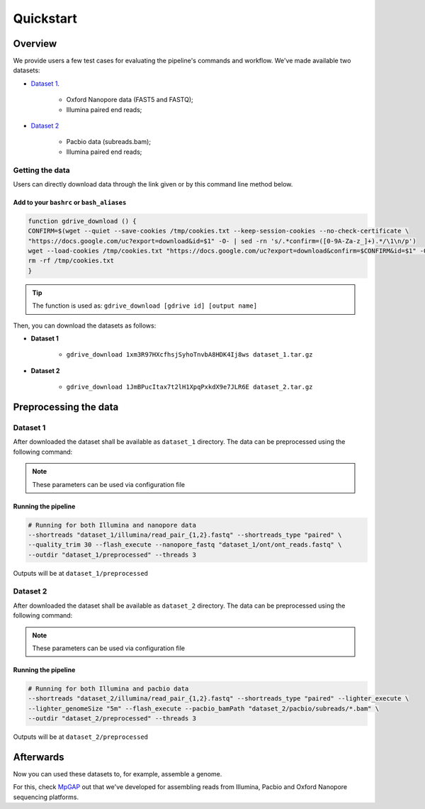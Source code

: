 .. _quickstart:

Quickstart
**********

Overview
--------

We provide users a few test cases for evaluating the pipeline's commands and workflow.
We've made available two datasets:

* `Dataset 1 <https://drive.google.com/file/d/1xm3R97HXcfhsjSyhoTnvbA8HDK4Ij8ws/view?usp=sharing>`_.

    * Oxford Nanopore data (FAST5 and FASTQ);
    * Illumina paired end reads;

* `Dataset 2 <https://drive.google.com/file/d/1JmBPucItax7t2lH1XpqPxkdX9e7JLR6E/view?usp=sharing>`_

    * Pacbio data (subreads.bam);
    * Illumina paired end reads;

Getting the data
================

Users can directly download data through the link given or by this command line method below.

Add to your ``bashrc`` or ``bash_aliases``
""""""""""""""""""""""""""""""""""""""""""

.. code-block:: bash

  function gdrive_download () {
  CONFIRM=$(wget --quiet --save-cookies /tmp/cookies.txt --keep-session-cookies --no-check-certificate \
  "https://docs.google.com/uc?export=download&id=$1" -O- | sed -rn 's/.*confirm=([0-9A-Za-z_]+).*/\1\n/p')
  wget --load-cookies /tmp/cookies.txt "https://docs.google.com/uc?export=download&confirm=$CONFIRM&id=$1" -O $2
  rm -rf /tmp/cookies.txt
  }

.. tip::

  The function is used as: ``gdrive_download [gdrive id] [output name]``

Then, you can download the datasets as follows:

* **Dataset 1**

    * ``gdrive_download 1xm3R97HXcfhsjSyhoTnvbA8HDK4Ij8ws dataset_1.tar.gz``

* **Dataset 2**

    * ``gdrive_download 1JmBPucItax7t2lH1XpqPxkdX9e7JLR6E dataset_2.tar.gz``

Preprocessing the data
----------------------

Dataset 1
=========

After downloaded the dataset shall be available as ``dataset_1`` directory. The data can be
preprocessed using the following command:

.. note::

  These parameters can be used via configuration file

Running the pipeline
""""""""""""""""""""

.. code-block:: bash

  # Running for both Illumina and nanopore data
  --shortreads "dataset_1/illumina/read_pair_{1,2}.fastq" --shortreads_type "paired" \
  --quality_trim 30 --flash_execute --nanopore_fastq "dataset_1/ont/ont_reads.fastq" \
  --outdir "dataset_1/preprocessed" --threads 3

Outputs will be at ``dataset_1/preprocessed``

Dataset 2
=========

After downloaded the dataset shall be available as ``dataset_2`` directory. The data can be
preprocessed using the following command:

.. note::

  These parameters can be used via configuration file

Running the pipeline
""""""""""""""""""""

.. code-block:: bash

  # Running for both Illumina and pacbio data
  --shortreads "dataset_2/illumina/read_pair_{1,2}.fastq" --shortreads_type "paired" --lighter_execute \
  --lighter_genomeSize "5m" --flash_execute --pacbio_bamPath "dataset_2/pacbio/subreads/*.bam" \
  --outdir "dataset_2/preprocessed" --threads 3

Outputs will be at ``dataset_2/preprocessed``

Afterwards
----------

Now you can used these datasets to, for example, assemble a genome.

For this, check `MpGAP <https://mpgap.readthedocs.io/en/latest/index.html>`_ out that we've
developed for assembling reads from Illumina, Pacbio and Oxford Nanopore sequencing platforms.
